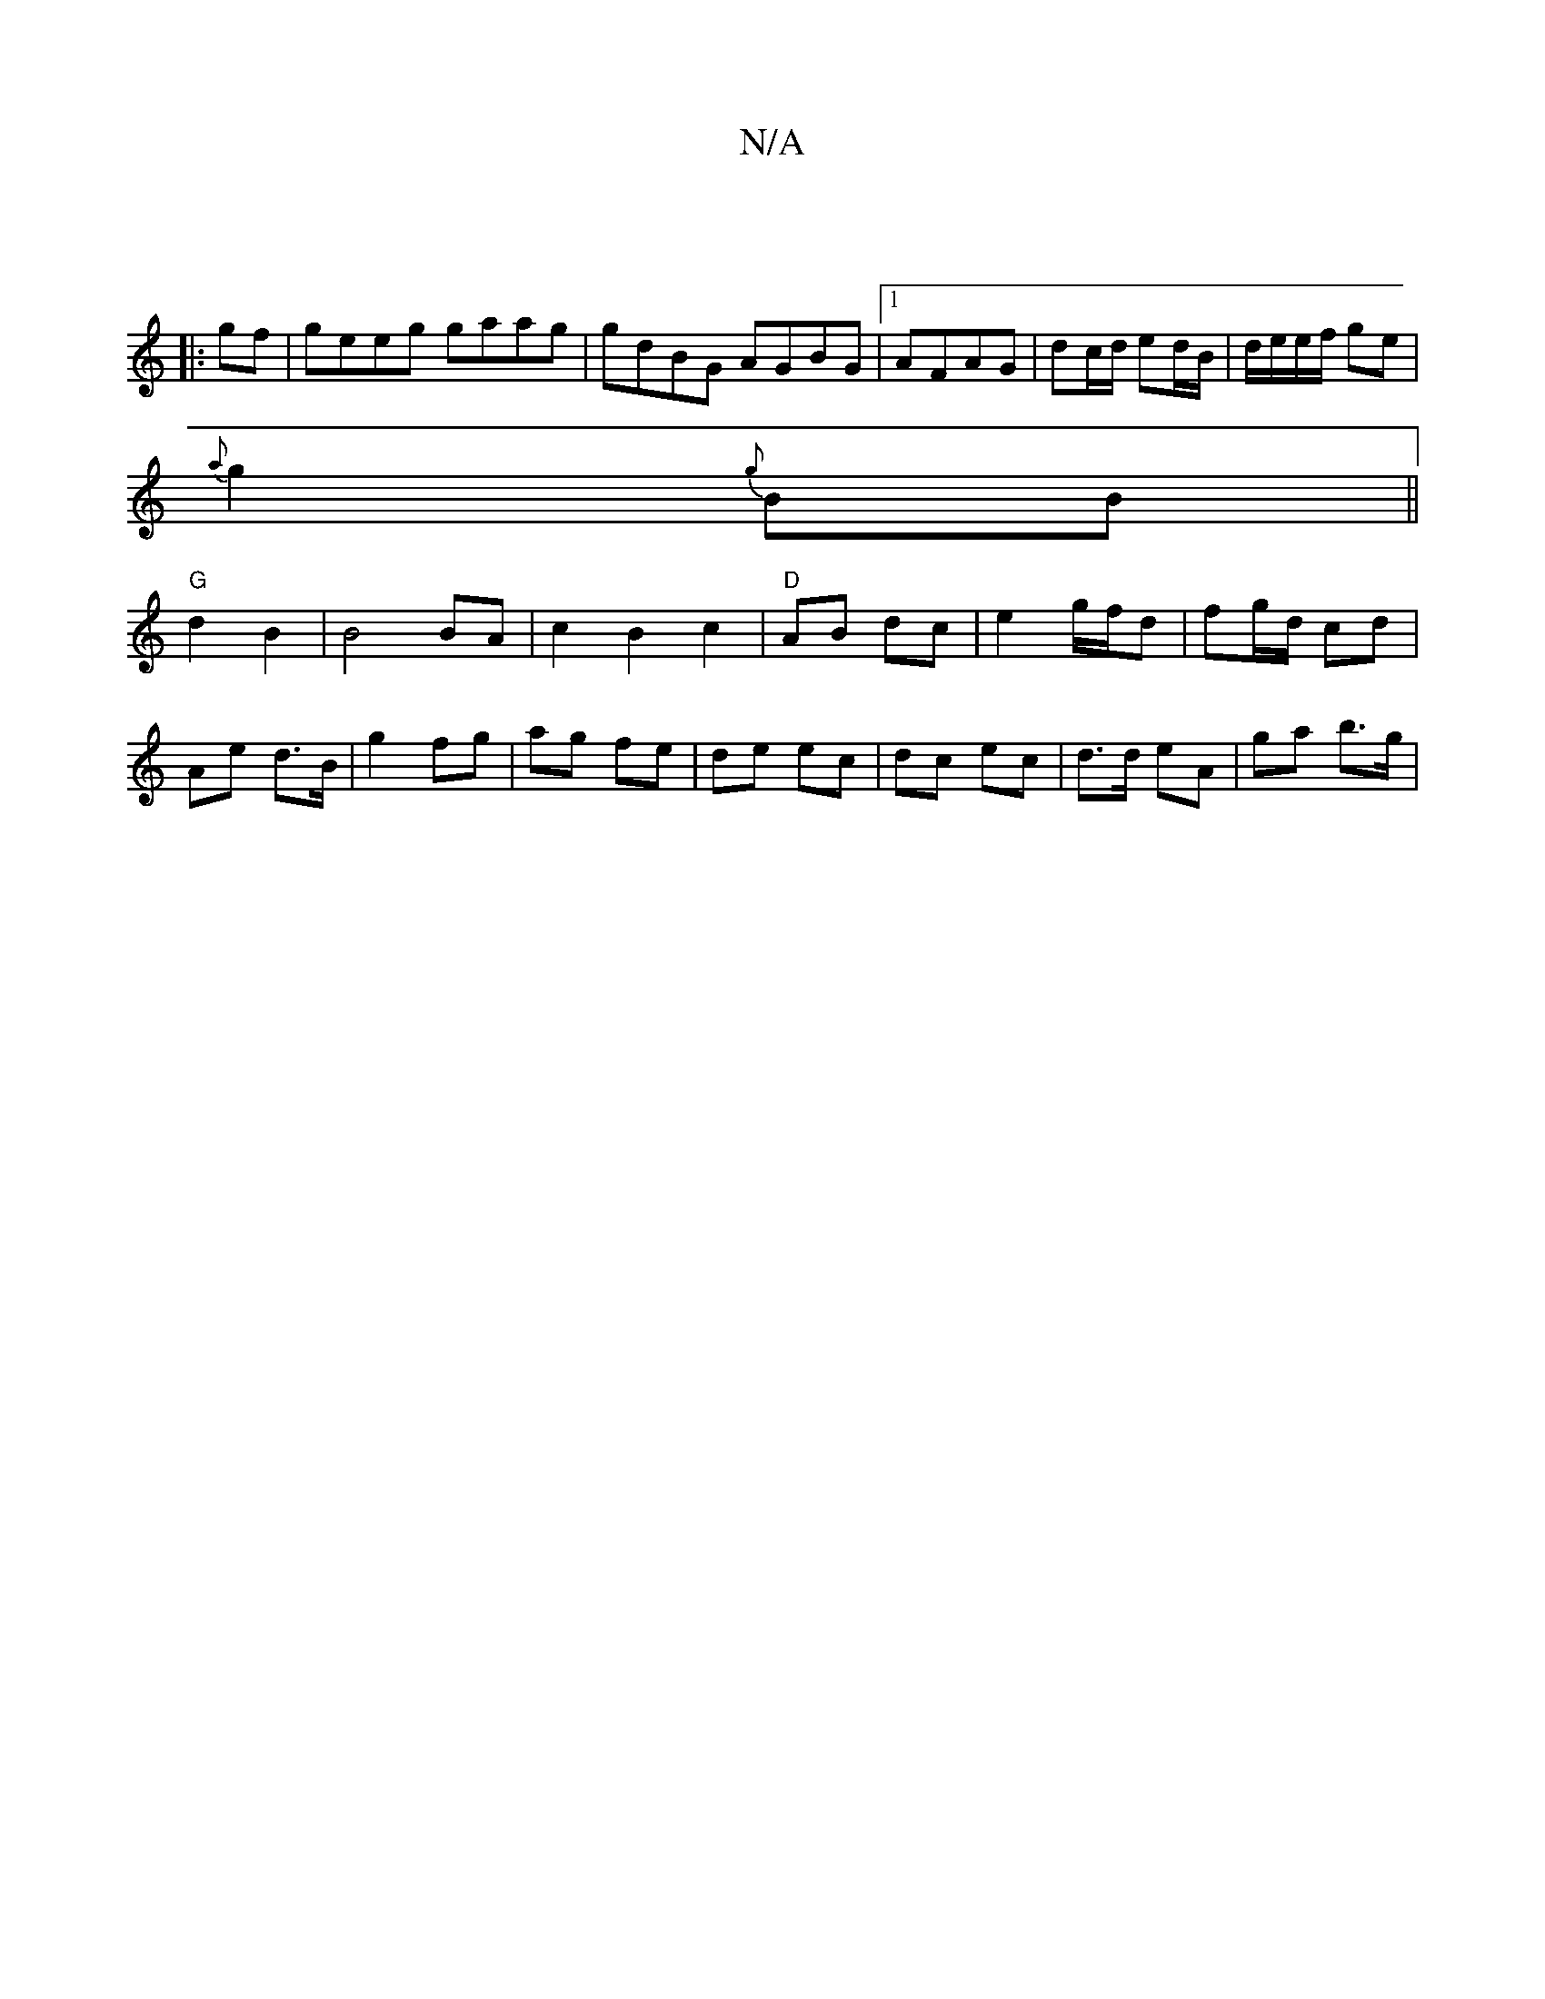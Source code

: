 X:1
T:N/A
M:4/4
R:N/A
K:Cmajor
|:|
|:gf|geeg gaag|gdBG AGBG|1 AFAG | dc/d/ ed/B/ | d/e/e/f/ ge |
{a}g2 {g}BB||
"G"d2 B2 | B4 BA | c2 B2 c2|"D"AB dc |e2 g/f/d | fg/d/ cd | Ae d>B | g2 fg | ag fe | de ec | dc ec | d>d eA | ga b>g | (